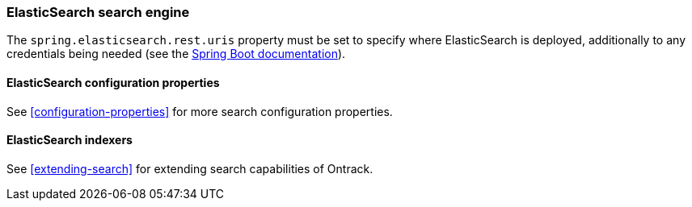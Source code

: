 [[integration-elasticsearch]]
=== ElasticSearch search engine

The `spring.elasticsearch.rest.uris` property must be set
to specify where ElasticSearch is deployed, additionally to any credentials
being needed (see the
https://docs.spring.io/spring-boot/docs/{spring-boot-version}/reference/htmlsingle/#boot-features-connecting-to-elasticsearch-rest[Spring Boot documentation]).

[[integration-elasticsearch-configuration]]
==== ElasticSearch configuration properties

See <<configuration-properties>> for more search configuration properties.

[[integration-elasticsearch-indexers]]
==== ElasticSearch indexers

See <<extending-search>> for extending search capabilities of Ontrack.
